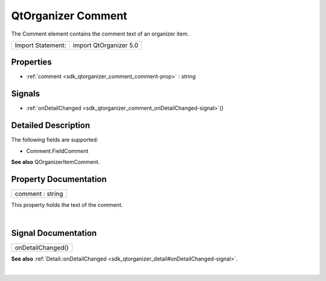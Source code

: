 .. _sdk_qtorganizer_comment:
QtOrganizer Comment
===================

The Comment element contains the comment text of an organizer item.

+---------------------+--------------------------+
| Import Statement:   | import QtOrganizer 5.0   |
+---------------------+--------------------------+

Properties
----------

-  :ref:`comment <sdk_qtorganizer_comment_comment-prop>` : string

Signals
-------

-  :ref:`onDetailChanged <sdk_qtorganizer_comment_onDetailChanged-signal>`\ ()

Detailed Description
--------------------

The following fields are supported:

-  Comment.FieldComment

**See also** QOrganizerItemComment.

Property Documentation
----------------------

.. _sdk_qtorganizer_comment_comment-prop:

+--------------------------------------------------------------------------+
|        \ comment : string                                                |
+--------------------------------------------------------------------------+

This property holds the text of the comment.

| 

Signal Documentation
--------------------

.. _sdk_qtorganizer_comment_onDetailChanged()-prop:

+--------------------------------------------------------------------------+
|        \ onDetailChanged()                                               |
+--------------------------------------------------------------------------+

**See also**
:ref:`Detail::onDetailChanged <sdk_qtorganizer_detail#onDetailChanged-signal>`.

| 
